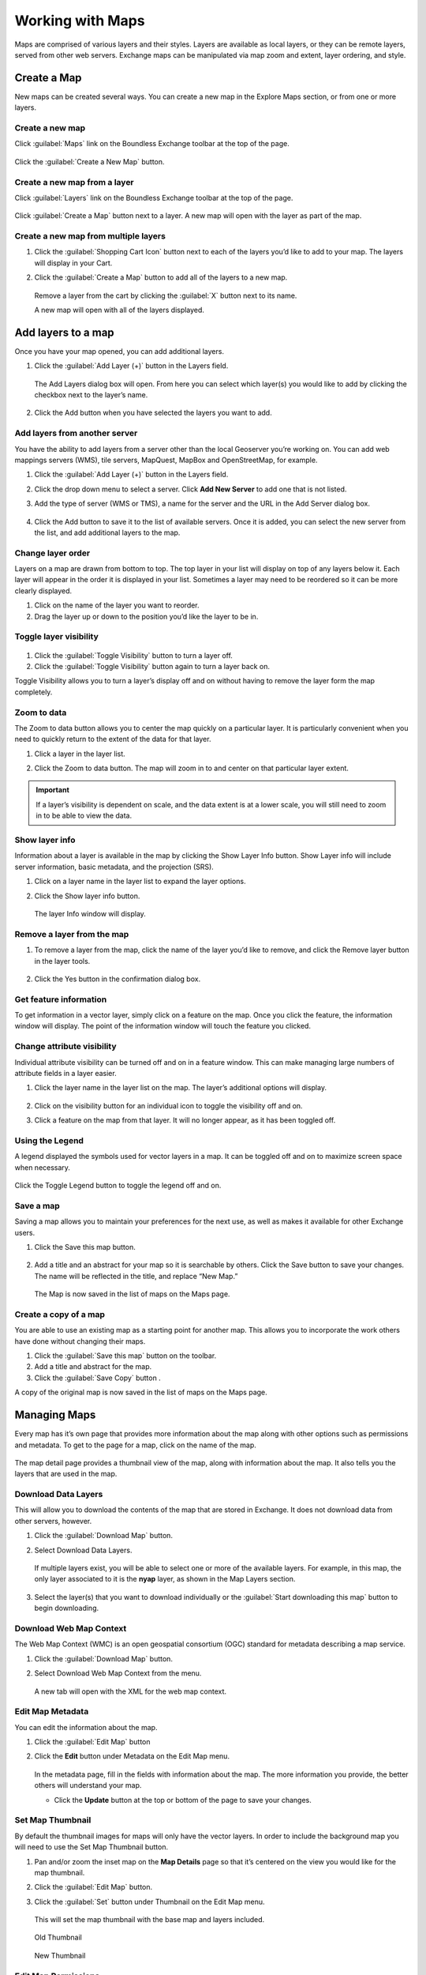 Working with Maps
=================

Maps are comprised of various layers and their styles. Layers are available as local layers, or they can be remote layers, served from other web servers. Exchange maps can be manipulated via map zoom and extent, layer ordering, and style.

Create a Map
------------

New maps can be created several ways. You can create a new map in the Explore Maps section, or from one or more layers.

Create a new map
^^^^^^^^^^^^^^^^

Click :guilabel:`Maps` link on the Boundless Exchange toolbar at the top of the page.

.. figure:: img/bex-toolbar.png

Click the :guilabel:`Create a New Map` button.

Create a new map from a layer
^^^^^^^^^^^^^^^^^^^^^^^^^^^^^

Click :guilabel:`Layers` link on the Boundless Exchange toolbar at the top of the page.

.. figure:: img/bex-toolbar.png

Click :guilabel:`Create a Map` button next to a layer. A new map will open with the layer as part of the map.

Create a new map from multiple layers
^^^^^^^^^^^^^^^^^^^^^^^^^^^^^^^^^^^^^

#. Click the :guilabel:`Shopping Cart Icon` button next to each of the layers you’d like to add to your map. The layers will display in your Cart.

#. Click the :guilabel:`Create a Map` button to add all of the layers to a new map.

   .. figure:: img/create-map-from-cart.png

   Remove a layer from the cart by clicking the :guilabel:`X` button next to its name.

   A new map will open with all of the layers displayed.

Add layers to a map
-------------------

Once you have your map opened, you can add additional layers.

#. Click the :guilabel:`Add Layer (+)` button in the Layers field.

   .. figure:: img/maps-add-layers.png

   The Add Layers dialog box will open. From here you can select which layer(s) you would like to add by clicking the checkbox next to the layer’s name.

   .. figure:: img/maps-add-layers-dialog.png

#. Click the Add button when you have selected the layers you want to add.

Add layers from another server
^^^^^^^^^^^^^^^^^^^^^^^^^^^^^^

You have the ability to add layers from a server other than the local Geoserver you’re working on. You can add web mappings servers (WMS), tile servers, MapQuest, MapBox and OpenStreetMap, for example.

#. Click the :guilabel:`Add Layer (+)` button in the Layers field.

#. Click the drop down menu to select a server. Click **Add New Server** to add one that is not listed.

#. Add the type of server (WMS or TMS), a name for the server and the URL in the Add Server dialog box.

   .. figure:: img/maps-add-server.png

#. Click the Add button to save it to the list of available servers. Once it is added, you can select the new server from the list, and add additional layers to the map.

Change layer order
^^^^^^^^^^^^^^^^^^

Layers on a map are drawn from bottom to top. The top layer in your list will display on top of any layers below it. Each layer will appear in the order it is displayed in your list. Sometimes a layer may need to be reordered so it can be more clearly displayed.

#. Click on the name of the layer you want to reorder.

#. Drag the layer up or down to the position you’d like the layer to be in.

Toggle layer visibility
^^^^^^^^^^^^^^^^^^^^^^^

.. figure:: img/toggle-layer-visibility.png

#. Click the :guilabel:`Toggle Visibility` button to turn a layer off.

#. Click the :guilabel:`Toggle Visibility` button again to turn a layer back on.

Toggle Visibility allows you to turn a layer’s display off and on without having to remove the layer form the map completely.

Zoom to data
^^^^^^^^^^^^

The Zoom to data button allows you to center the map quickly on a particular layer. It is particularly convenient when you need to quickly return to the extent of the data for that layer.

#. Click a layer in the layer list.

#. Click the Zoom to data button. The map will zoom in to and center on that particular layer extent.

   .. figure:: img/map-zoom-to-data.png

.. important:: If a layer’s visibility is dependent on scale, and the data extent is at a lower scale, you will still need to zoom in to be able to view the data.

Show layer info
^^^^^^^^^^^^^^^

Information about a layer is available in the map by clicking the Show Layer Info button. Show Layer info will include server information, basic metadata, and the projection (SRS).

#. Click on a layer name in the layer list to expand the layer options.

#. Click the Show layer info button.

   .. figure:: img/show-layer-info.png

   The layer Info window will display.

   .. figure:: img/layer-info.png

Remove a layer from the map
^^^^^^^^^^^^^^^^^^^^^^^^^^^

#. To remove a layer from the map, click the name of the layer you’d like to remove, and click the Remove layer button in the layer tools.

   .. figure:: img/remove-a-layer.png

#. Click the Yes button in the confirmation dialog box.

   .. figure:: img/confirm-remove-layer.png

Get feature information
^^^^^^^^^^^^^^^^^^^^^^^

To get information in a vector layer, simply click on a feature on the map. Once you click the feature, the information window will display. The point of the information window will touch the feature you clicked.

.. figure:: img/get-feature-info.png

Change attribute visibility
^^^^^^^^^^^^^^^^^^^^^^^^^^^

Individual attribute visibility can be turned off and on in a feature window. This can make managing large numbers of attribute fields in a layer easier.

#. Click the layer name in the layer list on the map. The layer’s additional options will display.

   .. figure:: img/toggle-attribute-visibility.png

#. Click on the visibility button for an individual icon to toggle the visibility off and on.

#. Click a feature on the map from that layer. It will no longer appear, as it has been toggled off.

Using the Legend
^^^^^^^^^^^^^^^^

A legend displayed the symbols used for vector layers in a map. It can be toggled off and on to maximize screen space when necessary.

.. figure:: img/maps-legend.png

Click the Toggle Legend button to toggle the legend off and on.

.. figure:: img/toggle-legend.png

Save a map
^^^^^^^^^^

Saving a map allows you to maintain your preferences for the next use, as well as makes it available for other Exchange users.

#. Click the Save this map button.

   .. figure:: img/save-map.png

#. Add a title and an abstract for your map so it is searchable by others. Click the Save button to save your changes. The name will be reflected in the title, and replace “New Map.”

   .. figure:: img/save-this-map.png

   The Map is now saved in the list of maps on the Maps page.

Create a copy of a map
^^^^^^^^^^^^^^^^^^^^^^

You are able to use an existing map as a starting point for another map. This allows you to incorporate the work others have done without changing their maps.

#. Click the :guilabel:`Save this map` button on the toolbar.

#. Add a title and abstract for the map.

#. Click the :guilabel:`Save Copy` button .

A copy of the original map is now saved in the list of maps on the Maps page.

Managing Maps
-------------

Every map has it’s own page that provides more information about the map along with other options such as permissions and metadata. To get to the page for a map, click on the name of the map.

.. figure:: img/manage-maps-details.png

The map detail page provides a thumbnail view of the map, along with information about the map. It also tells you the layers that are used in the map.

.. figure:: img/maps-details.png

Download Data Layers
^^^^^^^^^^^^^^^^^^^^

This will allow you to download the contents of the map that are stored in Exchange. It does not download data from other servers, however.

#. Click the :guilabel:`Download Map` button.

#. Select Download Data Layers.

   .. figure:: img/download-data-layers.png

   If multiple layers exist, you will be able to select one or more of the available layers. For example, in this map, the only layer associated to it is the **nyap** layer, as shown in the Map Layers section.

   .. figure:: img/map-uses-this-layer.png

#. Select the layer(s) that you want to download individually or the :guilabel:`Start downloading this map` button to begin downloading.

Download Web Map Context
^^^^^^^^^^^^^^^^^^^^^^^^

The Web Map Context (WMC) is an open geospatial consortium (OGC) standard for metadata describing a map service.

#. Click the :guilabel:`Download Map` button.

#. Select Download Web Map Context from the menu.

   .. figure:: img/download-data-layers.png

   A new tab will open with the XML for the web map context.

Edit Map Metadata
^^^^^^^^^^^^^^^^^

You can edit the information about the map.

#. Click the :guilabel:`Edit Map` button

#. Click the **Edit** button under Metadata on the Edit Map menu.

   .. figure:: img/edit-map.png

   In the metadata page, fill in the fields with information about the map. The more information you provide, the better others will understand your map.

   * Click the **Update** button at the top or bottom of the page to save your changes.

Set Map Thumbnail
^^^^^^^^^^^^^^^^^

By default the thumbnail images for maps will only have the vector layers. In order to include the background map you will need to use the Set Map Thumbnail button.

#. Pan and/or zoom the inset map on the **Map Details** page so that it’s centered on the view you would like for the map thumbnail.

#. Click the :guilabel:`Edit Map` button.

#. Click the :guilabel:`Set` button under Thumbnail on the Edit Map menu.

   .. figure:: img/edit-map.png

   This will set the map thumbnail with the base map and layers included.

.. figure:: img/old-thumbnail.png

   Old Thumbnail

.. figure:: img/new-thumbnail.png

   New Thumbnail

Edit Map Permissions
^^^^^^^^^^^^^^^^^^^^

The map permissions determine which users can view or edit a map. The permissions can be set to establish:

* Who can view it?
* Who can download it?
* Who can change metadata for it?
* Who can manage it? (updated, delete, change permissions, publish/edit)

  * Click the :guilabel:`Change Permissions of this Map` button in the Permissions section.

    .. figure:: img/permissions.png

  * Establish the permissions for viewing, editing, and managing according to your needs.

    .. figure:: img/set-resource-permissions.png

  * Click the **Apply Changes** button to save changes.

Remove a Map
^^^^^^^^^^^^

You are able to remove a map from Exchange. This will remove the map for all users.

#. Click the :guilabel:`Edit Map` button.

   .. figure:: img/edit-map.png

#. Click the red **Remove** button under Map in the Edit Map menu.

#. Click **Yes, I am sure** to confirm.

   .. figure:: img/confirm-remove-map.png
